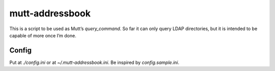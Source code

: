 ================
mutt-addressbook
================

This is a script to be used as Mutt’s `query_command`.  So far it can only
query LDAP directories, but it is intended to be capable of more once I’m done.

Config
------
Put at `./config.ini` or at `~/.mutt-addressbook.ini`.  Be inspired by
`config.sample.ini`.
